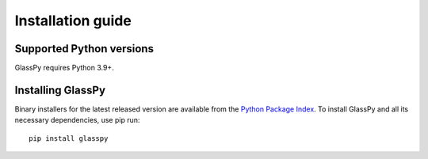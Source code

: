 .. _intro-install:

==================
Installation guide
==================

.. _faq-python-versions:

Supported Python versions
=========================

GlassPy requires Python 3.9+.


.. _faq-install:

Installing GlassPy
==================

Binary installers for the latest released version are available from the `Python
Package Index`_. To install GlassPy and all its necessary dependencies, use
pip run::

    pip install glasspy

.. _Python Package Index: https://pypi.org/project/glasspy/
